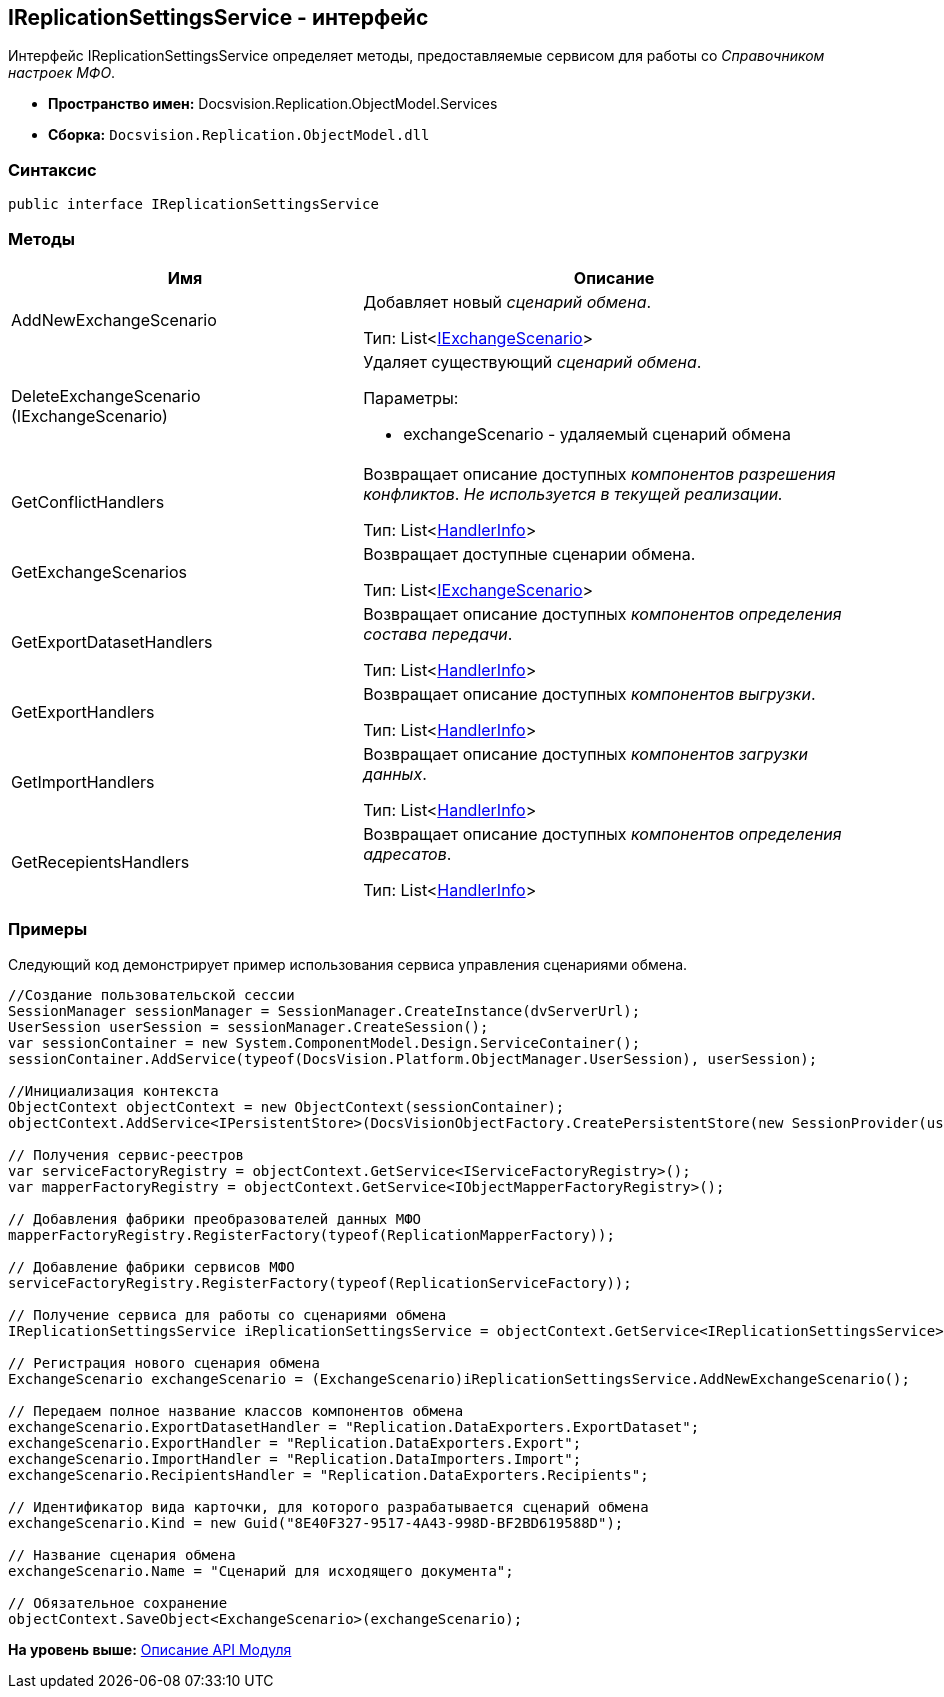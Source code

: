 [[ariaid-title1]]
== IReplicationSettingsService - интерфейс

Интерфейс IReplicationSettingsService определяет методы, предоставляемые сервисом для работы со [.dfn .term]_Справочником настроек МФО_.

* [.keyword]*Пространство имен:* Docsvision.Replication.ObjectModel.Services
* [.keyword]*Сборка:* [.ph .filepath]`Docsvision.Replication.ObjectModel.dll`

=== Синтаксис

[source,pre,codeblock,language-csharp]
----
public interface IReplicationSettingsService
----

=== Методы

[width="100%",cols="41%,59%",options="header",]
|===
|Имя |Описание
|AddNewExchangeScenario a|
Добавляет новый [.dfn .term]_сценарий обмена_.

Тип: List<xref:IExchangeScenario_IN.adoc[IExchangeScenario]>

|DeleteExchangeScenario (IExchangeScenario) a|
Удаляет существующий [.dfn .term]_сценарий обмена_.

Параметры:

* exchangeScenario - удаляемый сценарий обмена

|GetConflictHandlers a|
Возвращает описание доступных [.dfn .term]_компонентов разрешения конфликтов_. _Не используется в текущей реализации._

Тип: List<xref:HandlerInfo_CL.adoc[HandlerInfo]>

|GetExchangeScenarios a|
Возвращает доступные сценарии обмена.

Тип: List<xref:IExchangeScenario_IN.adoc[IExchangeScenario]>

|GetExportDatasetHandlers a|
Возвращает описание доступных [.dfn .term]_компонентов определения состава передачи_.

Тип: List<xref:HandlerInfo_CL.adoc[HandlerInfo]>

|GetExportHandlers a|
Возвращает описание доступных [.dfn .term]_компонентов выгрузки_.

Тип: List<xref:HandlerInfo_CL.adoc[HandlerInfo]>

|GetImportHandlers a|
Возвращает описание доступных [.dfn .term]_компонентов загрузки данных_.

Тип: List<xref:HandlerInfo_CL.adoc[HandlerInfo]>

|GetRecepientsHandlers a|
Возвращает описание доступных [.dfn .term]_компонентов определения адресатов_.

Тип: List<xref:HandlerInfo_CL.adoc[HandlerInfo]>

|===

=== Примеры

Следующий код демонстрирует пример использования сервиса управления сценариями обмена.

[source,pre,codeblock,language-csharp]
----
//Создание пользовательской сессии
SessionManager sessionManager = SessionManager.CreateInstance(dvServerUrl);
UserSession userSession = sessionManager.CreateSession();
var sessionContainer = new System.ComponentModel.Design.ServiceContainer();
sessionContainer.AddService(typeof(DocsVision.Platform.ObjectManager.UserSession), userSession);

//Инициализация контекста
ObjectContext objectContext = new ObjectContext(sessionContainer);
objectContext.AddService<IPersistentStore>(DocsVisionObjectFactory.CreatePersistentStore(new SessionProvider(userSession), null));

// Получения сервис-реестров
var serviceFactoryRegistry = objectContext.GetService<IServiceFactoryRegistry>();
var mapperFactoryRegistry = objectContext.GetService<IObjectMapperFactoryRegistry>();

// Добавления фабрики преобразователей данных МФО
mapperFactoryRegistry.RegisterFactory(typeof(ReplicationMapperFactory));
            
// Добавление фабрики сервисов МФО
serviceFactoryRegistry.RegisterFactory(typeof(ReplicationServiceFactory));
            
// Получение сервиса для работы со сценариями обмена
IReplicationSettingsService iReplicationSettingsService = objectContext.GetService<IReplicationSettingsService>();

// Регистрация нового сценария обмена
ExchangeScenario exchangeScenario = (ExchangeScenario)iReplicationSettingsService.AddNewExchangeScenario();

// Передаем полное название классов компонентов обмена
exchangeScenario.ExportDatasetHandler = "Replication.DataExporters.ExportDataset";
exchangeScenario.ExportHandler = "Replication.DataExporters.Export";
exchangeScenario.ImportHandler = "Replication.DataImporters.Import";
exchangeScenario.RecipientsHandler = "Replication.DataExporters.Recipients";

// Идентификатор вида карточки, для которого разрабатывается сценарий обмена
exchangeScenario.Kind = new Guid("8E40F327-9517-4A43-998D-BF2BD619588D");

// Название сценария обмена
exchangeScenario.Name = "Сценарий для исходящего документа";

// Обязательное сохранение
objectContext.SaveObject<ExchangeScenario>(exchangeScenario);
----

*На уровень выше:* xref:../topics/API.adoc[Описание API Модуля]
